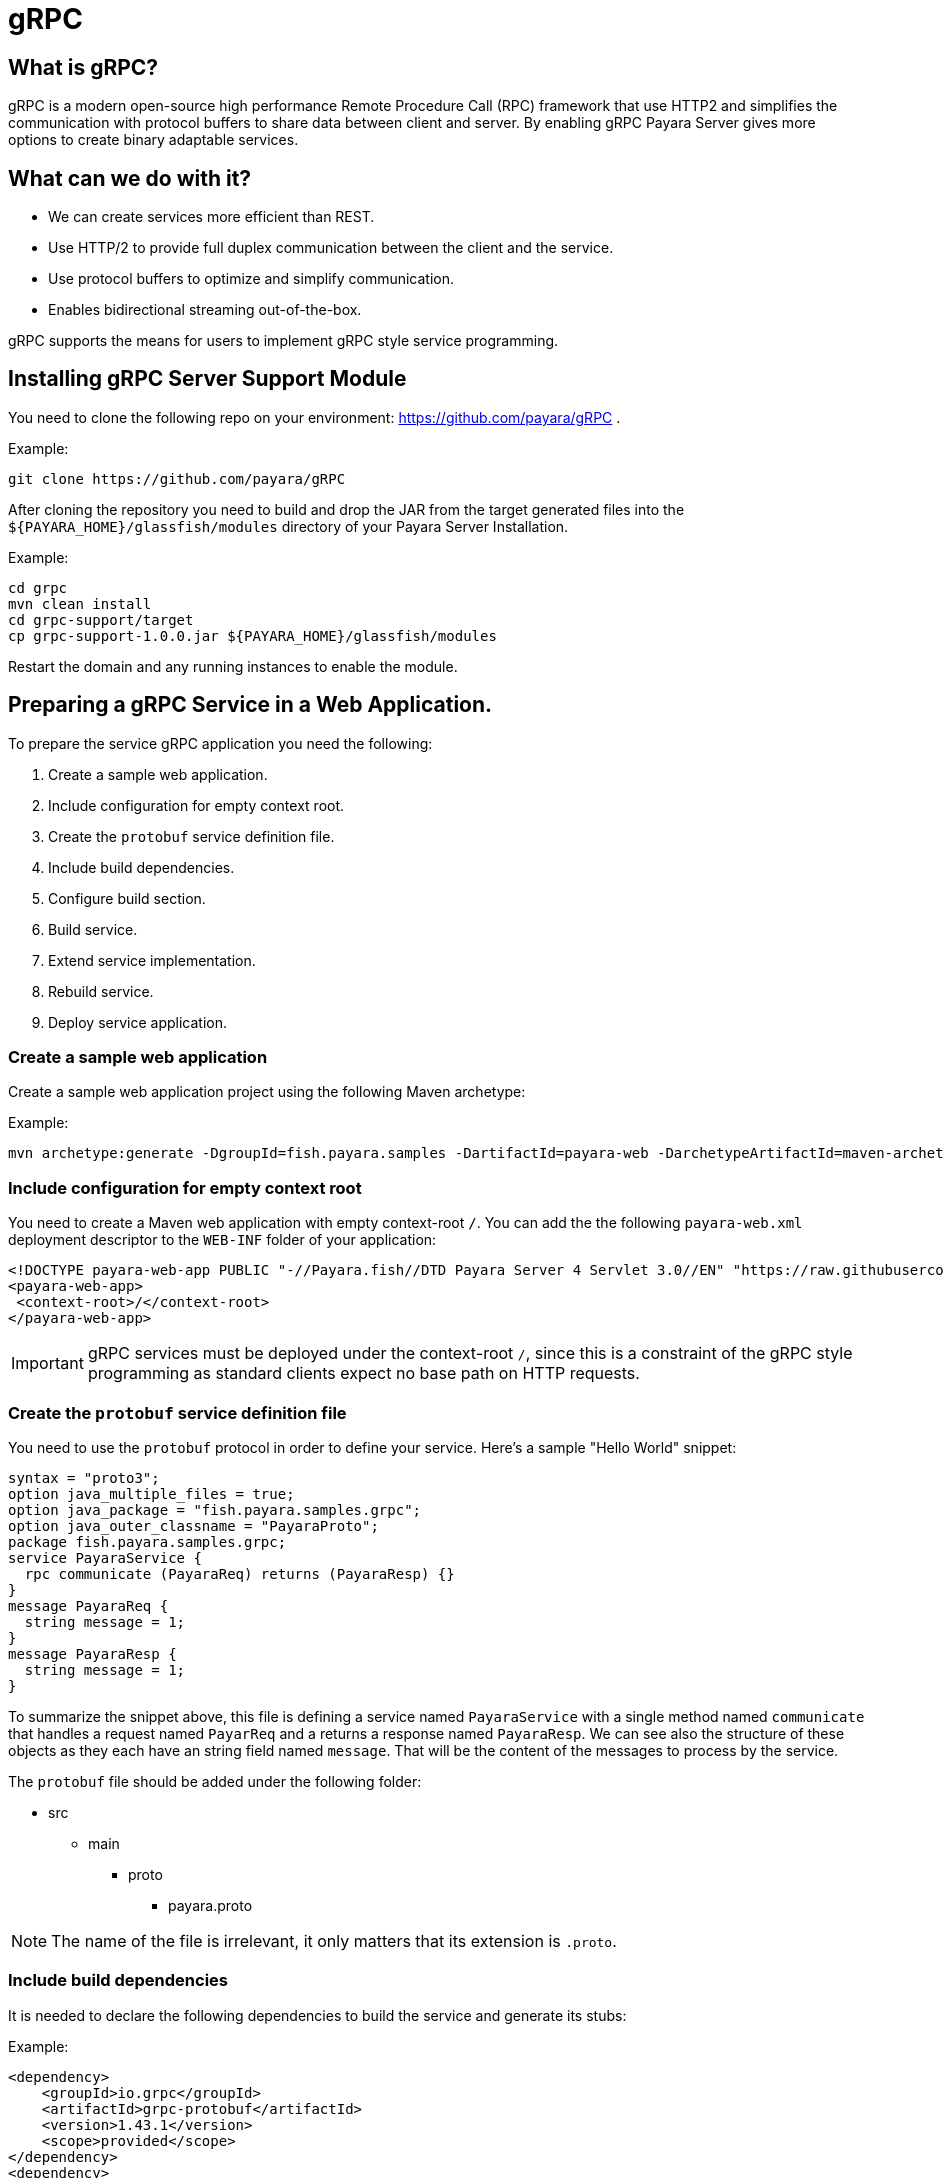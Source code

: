 [[grpc]]
= gRPC

[[what-is-grpc]]
== What is gRPC?

gRPC is a modern open-source high performance Remote Procedure Call (RPC) framework that use HTTP2 and simplifies the communication with protocol buffers to share data between client and server. By enabling gRPC Payara Server gives more options to create binary adaptable services.

[[what-can-we-do-with-it]]
== What can we do with it?

* We can create services more efficient than REST.
* Use HTTP/2 to provide full duplex communication between the client and the service.
* Use protocol buffers to optimize and simplify communication.
* Enables bidirectional streaming out-of-the-box.

gRPC supports the means for users to implement gRPC style service programming.

[[installing-grpc-server-support-module]]
== Installing gRPC Server Support Module

You need to clone the following repo on your environment: https://github.com/payara/gRPC .

Example: 
[source, shell]
----
git clone https://github.com/payara/gRPC
----

After cloning the repository you need to build and drop the JAR from the target generated files into the `${PAYARA_HOME}/glassfish/modules` directory of your Payara Server Installation.

Example:
[source, shell]
----
cd grpc
mvn clean install
cd grpc-support/target
cp grpc-support-1.0.0.jar ${PAYARA_HOME}/glassfish/modules
----

Restart the domain and any running instances to enable the module.

[[preparing-grpc-service-in-a-web-application]]
== Preparing a gRPC Service in a Web Application.

To prepare the service gRPC application you need the following:

. Create a sample web application.
. Include configuration for empty context root.
. Create the `protobuf` service definition file.
. Include build dependencies.
. Configure build section.
. Build service.
. Extend service implementation.
. Rebuild service.
. Deploy service application.

[[create-sample-web-application]]
=== Create a sample web application

Create a sample web application project using the following Maven archetype:

Example:
[source, shell]
----
mvn archetype:generate -DgroupId=fish.payara.samples -DartifactId=payara-web -DarchetypeArtifactId=maven-archetype-webapp -DinteractiveMode=false
----

[[include-configuration-for-empty-context-root]]
=== Include configuration for empty context root

You need to create a Maven web application with empty context-root `/`. You can add the the following `payara-web.xml` deployment descriptor to the `WEB-INF` folder of your application:

[source, xml]
----
<!DOCTYPE payara-web-app PUBLIC "-//Payara.fish//DTD Payara Server 4 Servlet 3.0//EN" "https://raw.githubusercontent.com/payara/Payara-Server-Documentation/master/schemas/payara-web-app_4.dtd">
<payara-web-app>
 <context-root>/</context-root>
</payara-web-app>
----

IMPORTANT: gRPC services must be deployed under the context-root `/`, since this is a constraint of the gRPC style programming as standard clients expect no base path on HTTP requests.

[[create-the-protobuf-service-definition-file]]
=== Create the `protobuf` service definition file

You need to use the `protobuf` protocol in order to define your service. Here's a sample "Hello World" snippet:

[source, proto]
----
syntax = "proto3";
option java_multiple_files = true;
option java_package = "fish.payara.samples.grpc";
option java_outer_classname = "PayaraProto";
package fish.payara.samples.grpc;
service PayaraService {
  rpc communicate (PayaraReq) returns (PayaraResp) {}
}
message PayaraReq {
  string message = 1;
}
message PayaraResp {
  string message = 1;
}
----

To summarize the snippet above, this file is defining a service named `PayaraService` with a single method named `communicate` that handles a request named `PayarReq` and a returns a response named `PayaraResp`. We can see also the structure of these objects as they each have an string field named `message`. That will be the content of the messages to process by the service.

The `protobuf` file should be added under the following folder: 

* src
** main
*** proto
**** payara.proto 

NOTE: The name of the file is irrelevant, it only matters that its extension is `.proto`.

[[include-build-dependencies]]
=== Include build dependencies

It is needed to declare the following dependencies to build the service and generate its stubs:

Example:
[source, XML]
----
<dependency>
    <groupId>io.grpc</groupId>
    <artifactId>grpc-protobuf</artifactId>
    <version>1.43.1</version>
    <scope>provided</scope>
</dependency>
<dependency>
    <groupId>io.grpc</groupId>
    <artifactId>grpc-stub</artifactId>
    <version>1.43.1</version>
    <scope>provided</scope>
</dependency>
<dependency>
    <groupId>jakarta.platform</groupId>
    <artifactId>jakarta.jakartaee-api</artifactId>
    <version>8.0.0</version>
    <scope>provided</scope>
</dependency>
----

* The `grpc-protobuf` artifact is used to parse the `protobuf` files and generate the correspondent stubs class files.
* The `grpc-stub` artifact is used to resolve internal types for the stub classes.

[[configure-build-section]]
=== Configure the build section

The build section is needed to generate the stubs and service implementation.

Example:
[source, XML]
----
<build>
    <extensions>
        <extension>
            <groupId>kr.motd.maven</groupId>
            <artifactId>os-maven-plugin</artifactId>
            <version>1.6.2</version>
        </extension>
    </extensions>
    <plugins>
        <plugin>
            <groupId>org.xolstice.maven.plugins</groupId>
            <artifactId>protobuf-maven-plugin</artifactId>
            <version>0.6.1</version>
            <configuration>
                <protocArtifact>com.google.protobuf:protoc:3.19.2:exe:${os.detected.classifier}</protocArtifact>
                <pluginId>grpc-java</pluginId>
                <pluginArtifact>io.grpc:protoc-gen-grpc-java:1.43.1:exe:${os.detected.classifier}</pluginArtifact>
            </configuration>
            <executions>
                <execution>
                    <goals>
                        <goal>compile</goal>
                        <goal>compile-custom</goal>
                    </goals>
                </execution>
            </executions>
        </plugin>
    </plugins>
</build>
----

* The `os-maven-plugin` extension is used to identify OS properties used during generation of stubs classes.
* The `protobuf-maven-plugin` plugin calls the `protobuf` compiler (`protoc`) to generate the stubs classes.

[[build-service]]
=== Build the Service

After doing the previous steps, you can build the project to generate the stubs. These stubs are needed to resolve the types used in the service implementation.

Example:

[source, shell]
----
${webapp root folder} > mvn clean install
----

The stubs should be generated with similar structure like the following:

image::grpc/grpc-stubs-folders.png[Stubs folders]

target/generated-sources/protobuf/grpc-java/fish.payara.samples.grpc:: Here you can see the service class
target/generated-sources/protobuf/java/fish.payara.samples.grpc:: Here you can see the types associated to the service

[[extend-service-implementation]]
=== Extending service implementation class

To implement the service's endpoint you'll have to extend the implementation base class that is nested inside the recently compiled gRPC stub class located under `/target/generated-sources/protobuf/grpc-java`:

[source, Java]
----
package fish.payara.samples.grpc;
import javax.enterprise.context.Dependent;
import java.util.logging.Logger;

@Dependent
public class PayaraService extends PayaraServiceGrpc.PayaraServiceImplBase {
    private final static Logger log = Logger.getLogger(PayaraService.class.getName());
    @Override
    public void communicate(fish.payara.samples.grpc.PayaraReq request,
                            io.grpc.stub.StreamObserver<fish.payara.samples.grpc.PayaraResp> responseObserver) {
        final String message = request.getMessage(); //getting message from the request
        log.info(String.format("Processing message: %s", message)); //printing incoming message from the request
        responseObserver.onNext(response(message)); //setting the message to the response
        responseObserver.onCompleted(); //indicating that the response is complete
    }

    private static final fish.payara.samples.grpc.PayaraResp response(String message) {
        return fish.payara.samples.grpc.PayaraResp.newBuilder() //creating builder
                .setMessage(message) //setting response message
                .build(); //build the response
    }
}
----

Our example is a simple "echo" service that will print a "Hello World" message. We can see that the  `communicate` method receives the `PayaraReq` and the `StreamObserver<fish.payara.samples.grpc.PayaraResp>` parameters which are needed to process the incoming request with the 'Hello World' message and create the response using the same message.

[[rebuild-service]]
=== Rebuild service

After doing the previous steps, you need to rebuild the project to include the service implementation.

[[deploy-service-application]]
=== Deploy service application

The final step is to deploy the application in a Payara Server domain. We can do this by using the Admin Console or the Asadmin CLI:

image::grpc/deploy-gui-tool.png[Admin Console]

Here's an example running the Asadmin CLI equivalent from the command line:

[source, shell]
----
 ${PAYARA_HOME}/glassfish/bin > asadmin deploy [filelocation]/service.war
----

[[creating-sample-grpc-client-application]]
== Creating a sample gRPC client application

After deploying the service we'll proceed to create a client. To achieve this let's follow these steps:

. Create client application
. Copy stubs files to the client source directories
. Add client dependencies
. Create client implementation
. Execution of the `HelloWorld` application 

[[create-client-application]]
=== Create the client application 

We can create a client application using the following Maven archetype:

[source,shell]
----
mvn archetype:generate -DgroupId=fish.payara.samples -DartifactId=payara-client -DarchetypeArtifactId=maven-archetype-quickstart -DinteractiveMode=false
----

[[copy-stubs-files-client-source-folder]]
=== Copy stubs files to the client source folder

Now, we'll manually copy the service stub files that were generated in the previous section to the following locations in the client application's source directories: 

[source,shell]
----
cp ${server app folder}/target/generated-sources/protobuf/grpc-java/fish.payara.samples.grpc  ${client app}/src/main/java/fish/payara/samples/grpc

cp ${server app folder}/target/generated-sources/protobuf/java/fish.payara.samples.grpc ${client app}/src/main/java/fish/payara/samples/grpc
----

[[add-client-dependencies]]
=== Add Client dependencies

The following Maven dependencies are needed to build and run the client application: 

Example:
[source,XML]
----
<dependency>
    <groupId>io.grpc</groupId>
    <artifactId>grpc-netty-shaded</artifactId>
    <version>1.43.1</version>
    <scope>runtime</scope>
</dependency>
<dependency>
    <groupId>io.grpc</groupId>
    <artifactId>grpc-protobuf</artifactId>
    <version>1.43.1</version>
</dependency>
<dependency>
    <groupId>io.grpc</groupId>
    <artifactId>grpc-stub</artifactId>
    <version>1.43.1</version>
</dependency>
----

* The `grpc-netty-shaded` it is needed at runtime to create the communication channel and send the message to the service.
* The `grpc-protobuf` artifact is used to parse the `protobuf` files and generate the correspondent stubs class files.
* The `grpc-stub` artifact is used to resolve internal types for the stub classes.

[[create-client-implementation]]
=== Create client implementation

Finally, here is the client code to call the gRPC service deployed in Payara Server:

[source, Java]
----
package fish.payara.samples.grpc;

import io.grpc.Channel;
import io.grpc.ManagedChannelBuilder;
import io.grpc.stub.StreamObserver;
import java.net.MalformedURLException;
import java.net.URISyntaxException;
import java.net.URL;
import java.util.concurrent.CountDownLatch;
import java.util.concurrent.TimeUnit;
import java.util.concurrent.atomic.AtomicReference;
import java.util.logging.Level;
import java.util.logging.Logger;

public class GrpcClient {
    
    private static final Logger LOGGER = Logger.getLogger(GrpcClient.class.getName());
    private final PayaraServiceGrpc.PayaraServiceStub stub; //reference to the stub service implementation class
    private CountDownLatch latch;
    private AtomicReference<Throwable> error;

    public static void main(String[] args) throws InterruptedException, MalformedURLException, URISyntaxException {
        URL myURL = new URL("http://localhost:8080/fish.payara.samples.grpc.PayaraService"); // URL for the deployed gRPC service
        final GrpcClient client = new GrpcClient(myURL); // creating client
        client.communicate(); // call service
    }

    public GrpcClient(URL url) throws URISyntaxException {
        final Channel channel = ManagedChannelBuilder.forAddress(url.getHost(), url.getPort())
                .usePlaintext().build(); //creating channel to start communication to the service
        this.stub = PayaraServiceGrpc.newStub(channel); //creating stub from the channel reference
        this.error = new AtomicReference<>(null);
    }

    public void communicate() throws InterruptedException {
        latch = new CountDownLatch(1); //this is to wait until the communication finish with the current thread
        stub.communicate(request("Hello World"), new ResponseObserver()); //calling service and adding a ResponseObserver to process response
        latch.await(20, TimeUnit.SECONDS); //timeout to wait response
    }

    public Throwable getError() {
        return error.get();
    }

    private final class ResponseObserver implements StreamObserver<PayaraResp> {

        @Override
        public void onNext(PayaraResp response) { //to process the service response
            LOGGER.log(Level.INFO, "Response received: \"{0}\".", response.getMessage()); // printing the response from the service
        }

        @Override
        public void onError(Throwable t) { //method to process errors
            LOGGER.log(Level.SEVERE, "Error received", t);
            error.set(t);
            latch.countDown();
        }

        @Override
        public void onCompleted() {
            latch.countDown(); //indicating that the communication complete for the current thread
        }

    }

    private static final PayaraReq request(String message) {
        return PayaraReq.newBuilder().setMessage(message).build(); //creating request with an String message
    }
}
----

[[execution-of-helloworld-application]]
=== Execution of the "HelloWorld" application

To execute the client application, build the project and run the following command:

[source,shell]
----
${client app} mvn compile exec:java -Dexec.mainClass="fish.payara.samples.grpc.GrpcClient"
----

And you'll see the following log entries on the server that the service prints after processing the corresponding message: 

[source, log]
----
[#|2022-03-02T14:15:10.947-0600|INFO|Payara 5.2022.2-SNAPSHOT|javax.enterprise.system.container.web.com.sun.web.security|_ThreadID=118;_ThreadName=http-thread-pool::http-listener-1(2);_TimeMillis=1646252110947;_LevelValue=800;|
  Context path from ServletContext:  differs from path from bundle: /|#]

[#|2022-03-02T14:15:10.990-0600|INFO|Payara 5.2022.2-SNAPSHOT|fish.payara.samples.grpc.PayaraService|_ThreadID=234;_ThreadName=grpc-default-executor-0;_TimeMillis=1646252110990;_LevelValue=800;|
  Processing message: Hello World|#]
----

While the following entries are printed out on the client side: 

[source, log]
----
mar 02, 2022 2:26:37 PM fish.payara.samples.grpc.GrpcClient$ResponseObserver onNext
INFO: Response received: "Hello World".
----

This shows that both client and server are running correctly.

[[see-also]]
== See also

* You can find detailed information about gRPC here: https://grpc.io/docs/what-is-grpc/introduction/
* You can find detailed information about to define a grpc service and client here: https://grpc.io/docs/languages/java/basics/ .
* You can find detailed information about `protobuf` protocol here: https://grpc.io/docs/what-is-grpc/introduction/#working-with-protocol-buffers.